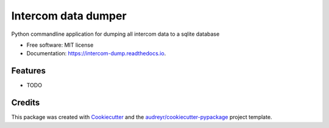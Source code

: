 ===============================
Intercom data dumper
===============================


.. image:: https://img.shields.io/pypi/v/intercom_dump.svg
        :target: https://pypi.python.org/pypi/intercom_dump

.. image:: https://img.shields.io/travis/mskrajnowski/intercom_dump.svg
        :target: https://travis-ci.org/mskrajnowski/intercom_dump

.. image:: https://readthedocs.org/projects/intercom-dump/badge/?version=latest
        :target: https://intercom-dump.readthedocs.io/en/latest/?badge=latest
        :alt: Documentation Status

.. image:: https://pyup.io/repos/github/mskrajnowski/intercom_dump/shield.svg
     :target: https://pyup.io/repos/github/mskrajnowski/intercom_dump/
     :alt: Updates


Python commandline application for dumping all intercom data to a sqlite database


* Free software: MIT license
* Documentation: https://intercom-dump.readthedocs.io.


Features
--------

* TODO

Credits
---------

This package was created with Cookiecutter_ and the `audreyr/cookiecutter-pypackage`_ project template.

.. _Cookiecutter: https://github.com/audreyr/cookiecutter
.. _`audreyr/cookiecutter-pypackage`: https://github.com/audreyr/cookiecutter-pypackage

